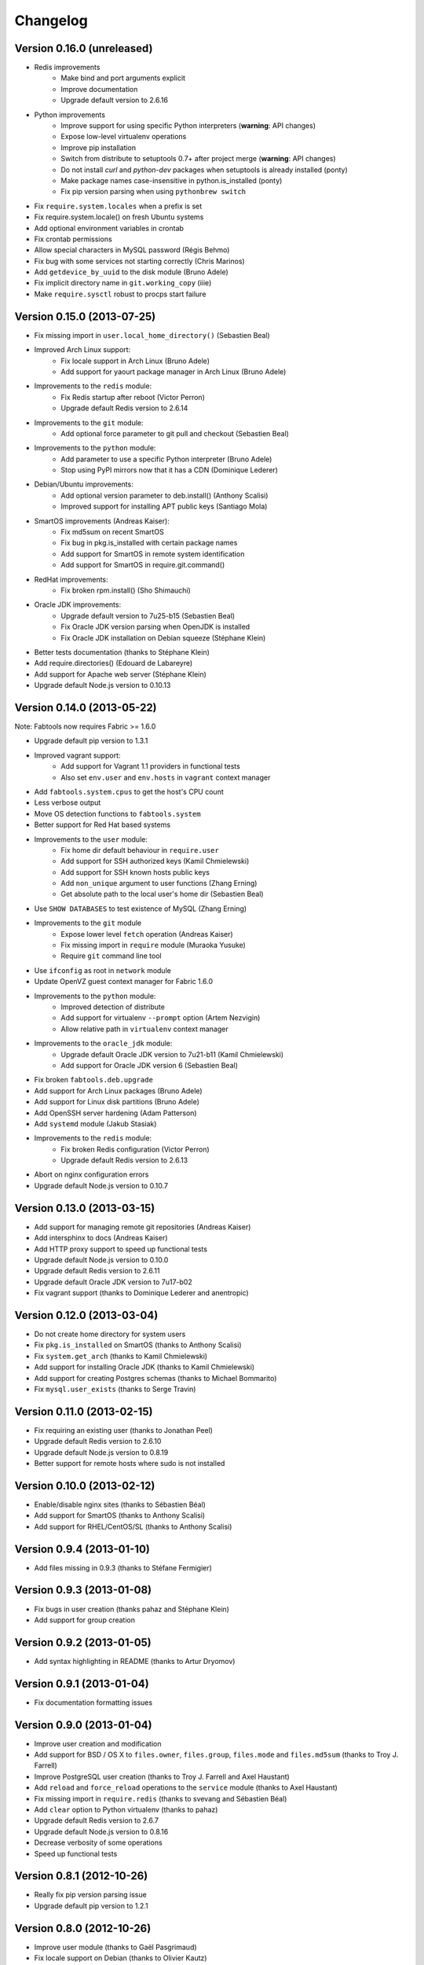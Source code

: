 Changelog
=========

Version 0.16.0 (unreleased)
---------------------------

* Redis improvements
    * Make bind and port arguments explicit
    * Improve documentation
    * Upgrade default version to 2.6.16
* Python improvements
    * Improve support for using specific Python interpreters (**warning**:
      API changes)
    * Expose low-level virtualenv operations
    * Improve pip installation
    * Switch from distribute to setuptools 0.7+ after project merge
      (**warning**: API changes)
    * Do not install `curl` and `python-dev` packages when setuptools
      is already installed (ponty)
    * Make package names case-insensitive in python.is_installed
      (ponty)
    * Fix pip version parsing when using ``pythonbrew switch``
* Fix ``require.system.locales`` when a prefix is set
* Fix require.system.locale() on fresh Ubuntu systems
* Add optional environment variables in crontab
* Fix crontab permissions
* Allow special characters in MySQL password (Régis Behmo)
* Fix bug with some services not starting correctly (Chris Marinos)
* Add ``getdevice_by_uuid`` to the disk module (Bruno Adele)
* Fix implicit directory name in ``git.working_copy`` (iiie)
* Make ``require.sysctl`` robust to procps start failure


Version 0.15.0 (2013-07-25)
---------------------------

* Fix missing import in ``user.local_home_directory()`` (Sebastien Beal)
* Improved Arch Linux support:
    * Fix locale support in Arch Linux (Bruno Adele)
    * Add support for yaourt package manager in Arch Linux (Bruno Adele)
* Improvements to the ``redis`` module:
    * Fix Redis startup after reboot (Victor Perron)
    * Upgrade default Redis version to 2.6.14
* Improvements to the ``git`` module:
    * Add optional force parameter to git pull and checkout (Sebastien Beal)
* Improvements to the ``python`` module:
    * Add parameter to use a specific Python interpreter (Bruno Adele)
    * Stop using PyPI mirrors now that it has a CDN (Dominique Lederer)
* Debian/Ubuntu improvements:
    * Add optional version parameter to deb.install() (Anthony Scalisi)
    * Improved support for installing APT public keys (Santiago Mola)
* SmartOS improvements (Andreas Kaiser):
    * Fix md5sum on recent SmartOS
    * Fix bug in pkg.is_installed with certain package names
    * Add support for SmartOS in remote system identification
    * Add support for SmartOS in require.git.command()
* RedHat improvements:
    * Fix broken rpm.install() (Sho Shimauchi)
* Oracle JDK improvements:
    * Upgrade default version to 7u25-b15 (Sebastien Beal)
    * Fix Oracle JDK version parsing when OpenJDK is installed
    * Fix Oracle JDK installation on Debian squeeze (Stéphane Klein)
* Better tests documentation (thanks to Stéphane Klein)
* Add require.directories() (Edouard de Labareyre)
* Add support for Apache web server (Stéphane Klein)
* Upgrade default Node.js version to 0.10.13

Version 0.14.0 (2013-05-22)
---------------------------

Note: Fabtools now requires Fabric >= 1.6.0

* Upgrade default pip version to 1.3.1
* Improved vagrant support:
    * Add support for Vagrant 1.1 providers in functional tests
    * Also set ``env.user`` and ``env.hosts`` in ``vagrant`` context manager
* Add ``fabtools.system.cpus`` to get the host's CPU count
* Less verbose output
* Move OS detection functions to ``fabtools.system``
* Better support for Red Hat based systems
* Improvements to the ``user`` module:
    * Fix home dir default behaviour in ``require.user``
    * Add support for SSH authorized keys (Kamil Chmielewski)
    * Add support for SSH known hosts public keys
    * Add ``non_unique`` argument to user functions (Zhang Erning)
    * Get absolute path to the local user's home dir (Sebastien Beal)
* Use ``SHOW DATABASES`` to test existence of MySQL (Zhang Erning)
* Improvements to the ``git`` module
    * Expose lower level ``fetch`` operation (Andreas Kaiser)
    * Fix missing import in ``require`` module (Muraoka Yusuke)
    * Require ``git`` command line tool
* Use ``ifconfig`` as root in ``network`` module
* Update OpenVZ guest context manager for Fabric 1.6.0
* Improvements to the ``python`` module:
    * Improved detection of distribute
    * Add support for virtualenv ``--prompt`` option (Artem Nezvigin)
    * Allow relative path in ``virtualenv`` context manager
* Improvements to the ``oracle_jdk`` module:
    * Upgrade default Oracle JDK version to 7u21-b11 (Kamil Chmielewski)
    * Add support for Oracle JDK version 6 (Sebastien Beal)
* Fix broken ``fabtools.deb.upgrade``
* Add support for Arch Linux packages (Bruno Adele)
* Add support for Linux disk partitions (Bruno Adele)
* Add OpenSSH server hardening (Adam Patterson)
* Add ``systemd`` module (Jakub Stasiak)
* Improvements to the ``redis`` module:
    * Fix broken Redis configuration (Victor Perron)
    * Upgrade default Redis version to 2.6.13
* Abort on nginx configuration errors
* Upgrade default Node.js version to 0.10.7

Version 0.13.0 (2013-03-15)
---------------------------

* Add support for managing remote git repositories (Andreas Kaiser)
* Add intersphinx to docs (Andreas Kaiser)
* Add HTTP proxy support to speed up functional tests
* Upgrade default Node.js version to 0.10.0
* Upgrade default Redis version to 2.6.11
* Upgrade default Oracle JDK version to 7u17-b02
* Fix vagrant support (thanks to Dominique Lederer and anentropic)

Version 0.12.0 (2013-03-04)
---------------------------

* Do not create home directory for system users
* Fix ``pkg.is_installed`` on SmartOS (thanks to Anthony Scalisi)
* Fix ``system.get_arch`` (thanks to Kamil Chmielewski)
* Add support for installing Oracle JDK (thanks to Kamil Chmielewski)
* Add support for creating Postgres schemas (thanks to Michael Bommarito)
* Fix ``mysql.user_exists`` (thanks to Serge Travin)

Version 0.11.0 (2013-02-15)
---------------------------

* Fix requiring an existing user (thanks to Jonathan Peel)
* Upgrade default Redis version to 2.6.10
* Upgrade default Node.js version to 0.8.19
* Better support for remote hosts where sudo is not installed

Version 0.10.0 (2013-02-12)
---------------------------

* Enable/disable nginx sites (thanks to Sébastien Béal)
* Add support for SmartOS (thanks to Anthony Scalisi)
* Add support for RHEL/CentOS/SL (thanks to Anthony Scalisi)

Version 0.9.4 (2013-01-10)
--------------------------

* Add files missing in 0.9.3 (thanks to Stéfane Fermigier)

Version 0.9.3 (2013-01-08)
--------------------------

* Fix bugs in user creation (thanks pahaz and Stéphane Klein)
* Add support for group creation

Version 0.9.2 (2013-01-05)
--------------------------

* Add syntax highlighting in README (thanks to Artur Dryomov)

Version 0.9.1 (2013-01-04)
--------------------------

* Fix documentation formatting issues

Version 0.9.0 (2013-01-04)
--------------------------

* Improve user creation and modification
* Add support for BSD / OS X to ``files.owner``, ``files.group``,
  ``files.mode`` and ``files.md5sum`` (thanks to Troy J. Farrell)
* Improve PostgreSQL user creation (thanks to Troy J. Farrell
  and Axel Haustant)
* Add ``reload`` and ``force_reload`` operations to the ``service``
  module (thanks to Axel Haustant)
* Fix missing import in ``require.redis`` (thanks to svevang
  and Sébastien Béal)
* Add ``clear`` option to Python virtualenv (thanks to pahaz)
* Upgrade default Redis version to 2.6.7
* Upgrade default Node.js version to 0.8.16
* Decrease verbosity of some operations
* Speed up functional tests

Version 0.8.1 (2012-10-26)
--------------------------

* Really fix pip version parsing issue
* Upgrade default pip version to 1.2.1

Version 0.8.0 (2012-10-26)
--------------------------

* Improve user module (thanks to Gaël Pasgrimaud)
* Fix locale support on Debian (thanks to Olivier Kautz)
* Fix version number in documentation (thanks to Guillaume Ayoub)
* Fix potential issue with pip version parsing

Version 0.7.0 (2012-10-13)
--------------------------

* Fix changed directory owner requirement (thanks to Troy J. Farrell)
* Add functions to get a file's owner, group and mode

Version 0.6.0 (2012-10-13)
--------------------------

* Add support for Node.js (thanks to Frank Rousseau)
* Fix dependency on Fabric >= 1.4.0 (thanks to Laurent Bachelier)

Version 0.5.1 (2012-09-21)
--------------------------

* Documentation and packaging fixes

Version 0.5 (2012-09-21)
------------------------

* The ``watch`` context manager now allows you to either provide
  a callback or do an explicit check afterwards (**warning**: this change
  is not backwards compatible, please update your fabfiles)
* Add support for some network-related operations:
    * get the IPV4 address assigned to an interface
    * get the list of name server IP addresses
* The ``services`` module now supports both upstart and traditional
  SysV-style ``/etc/init.d`` scripts (thanks to Selwin Ong)
* The ``virtualenv`` context manager can now also be used with ``local()``
  (thanks to khorn)
* The ``supervisor`` module now uses ``update`` instead of ``reload``
  to avoid unnecessary restarts (thanks to Dan Fairs)
* Add support for OpenVZ containers (requires a kernel with OpenVZ patches)
* ``pip`` can now use a download cache
* Upgrade Redis version to 2.4.17
* Misc bug fixes and improvements
* Support for Ubuntu 12.04 LTS and Debian 6.0
* Documentation improvements

Version 0.4 (2012-05-30)
------------------------

* Added support for requiring an arbitrary APT source
* Added support for adding APT signing keys
* Added support for requiring a user with a home directory
* Added vagrant helpers
* Fixed Python virtualenv context manager

Version 0.3.2 (2012-03-19)
--------------------------

* Fixed README formatting

Version 0.3.1 (2012-03-19)
--------------------------

* Fixed bug in functional tests runner

Version 0.3 (2012-03-19)
------------------------

* Added support for Shorewall (Shoreline Firewall)
* Fixed Python 2.5 compatibility
* Refactored tests

Version 0.2.1 (2012-03-09)
--------------------------

* Packaging fixes

Version 0.2 (2012-03-09)
------------------------

* Added support for hostname and sysctl (kernel parameters)
* Added support for Redis
* Simplified API for supervisor processes

Version 0.1.1 (2012-02-19)
--------------------------

* Packaging fixes

Version 0.1 (2012-02-19)
------------------------

* Initial release
